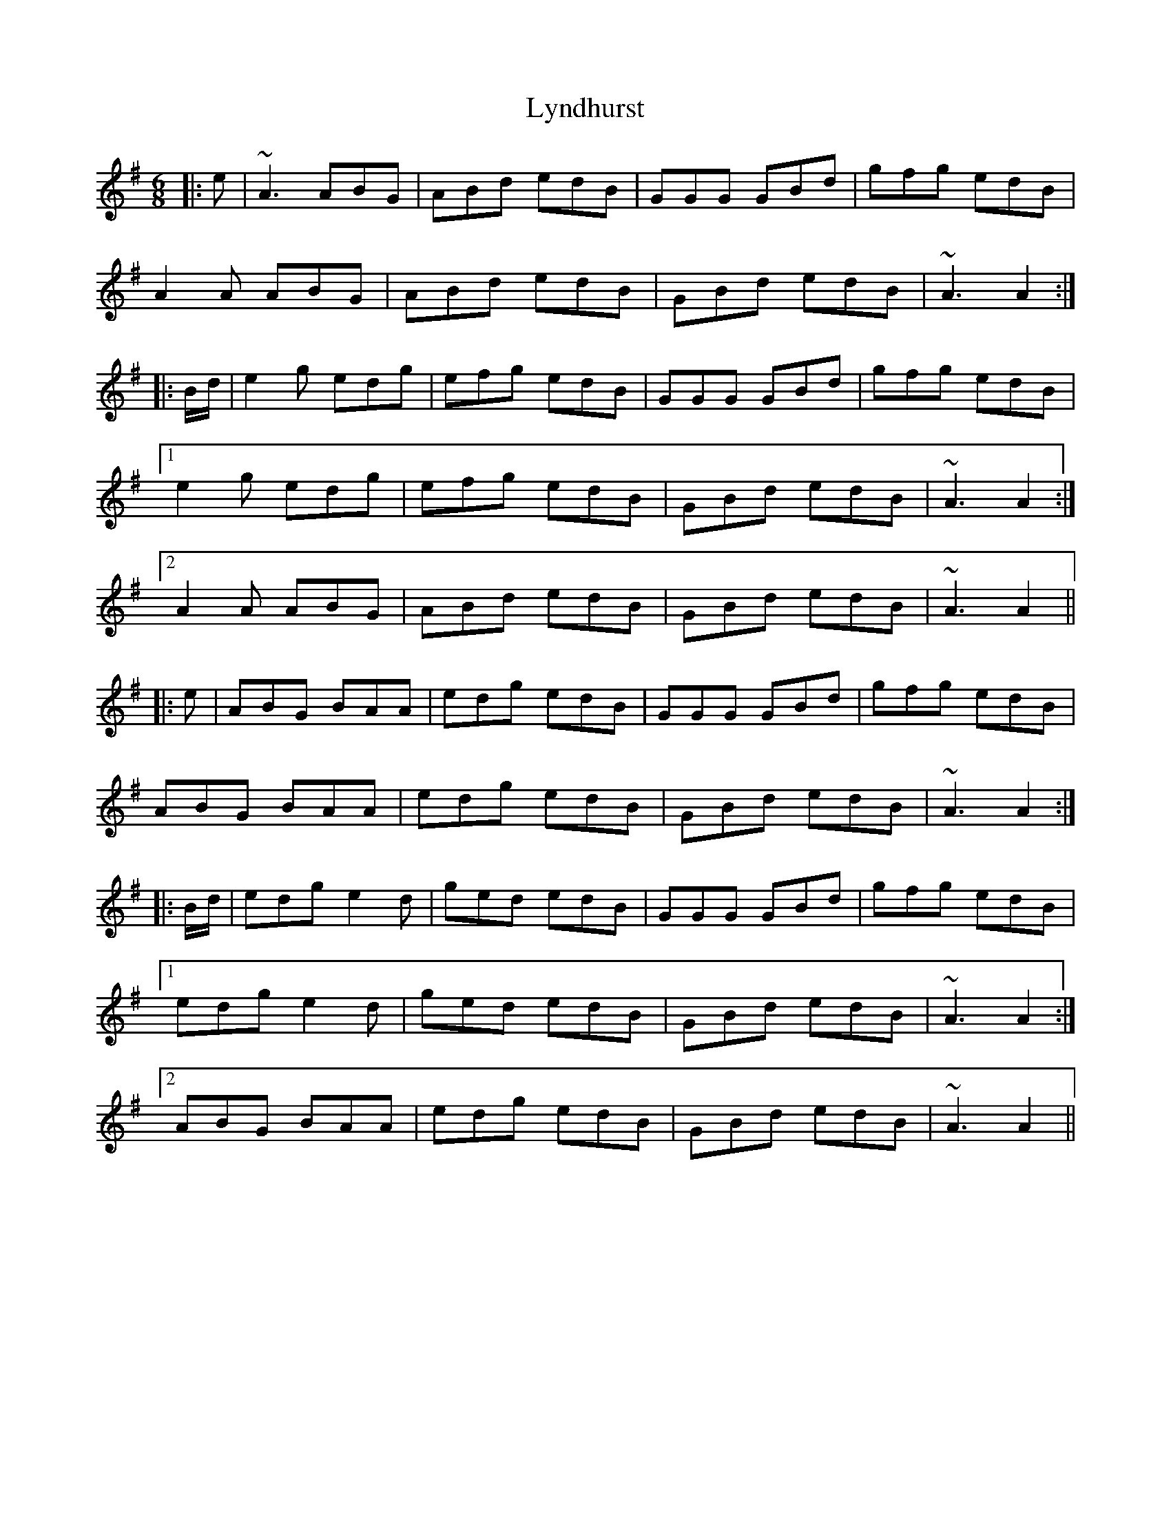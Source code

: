 X: 24592
T: Lyndhurst
R: jig
M: 6/8
K: Adorian
|:e|~A3 ABG|ABd edB|GGG GBd|gfg edB|
A2A ABG|ABd edB|GBd edB|~A3 A2:|
|:B/d/|e2g edg|efg edB|GGG GBd|gfg edB|
[1e2g edg|efg edB|GBd edB|~A3 A2:|
[2A2A ABG|ABd edB|GBd edB|~A3 A2||
|:e|ABG BAA|edg edB|GGG GBd|gfg edB|
ABG BAA|edg edB|GBd edB|~A3 A2:|
|:B/d/|edg e2d|ged edB|GGG GBd|gfg edB|
[1edg e2d|ged edB|GBd edB|~A3 A2:|
[2ABG BAA|edg edB|GBd edB|~A3 A2||

